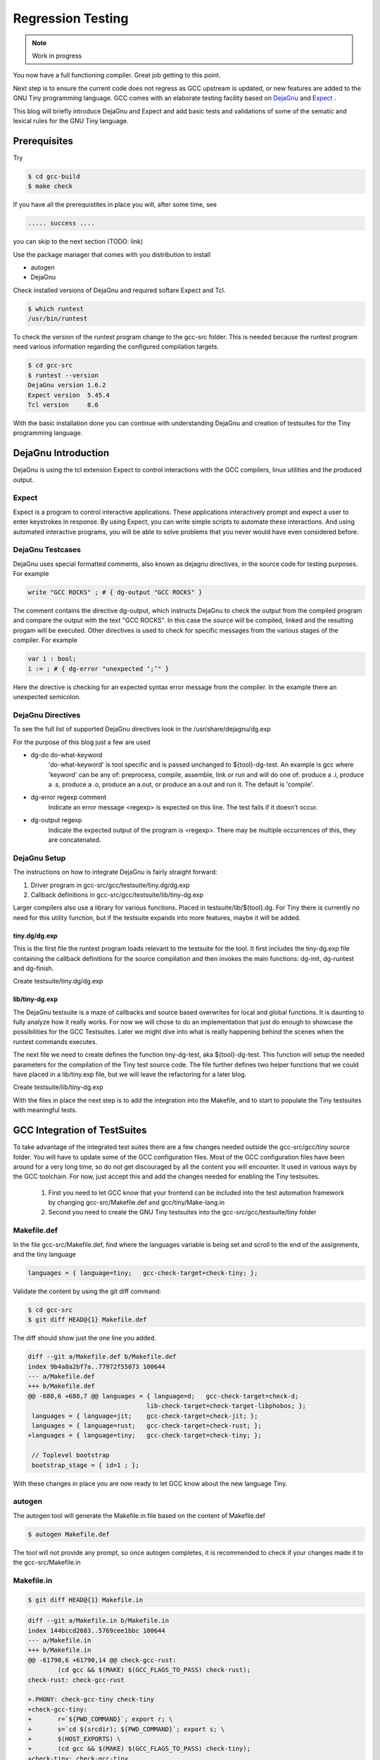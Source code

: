 
******************
Regression Testing
******************

.. note:: 
  Work in progress

You now have a full functioning compiler. Great job getting to this point.

Next step is to ensure the current code does not regress as GCC upstream 
is updated, or new features are added to the GNU Tiny programming language.
GCC comes with an elaborate testing facility based on 
`DejaGnu <https://www.gnu.org/software/dejagnu>`_
and
`Expect <https://wiki.tcl-lang.org/page/Expect>`_
.

This blog will briefly introduce DejaGnu and Expect and add basic tests and 
validations of some of the sematic and lexical rules for the GNU Tiny language.

Prerequisites
=============

Try

.. code-block:: shell-session

    $ cd gcc-build
    $ make check


If you have all the prerequistites in place you will, after some time, see

.. code-block:: shell-session

    ..... success ....

you can skip to the next section (TODO: link)

Use the package manager that comes with you distribution to install

- autogen
- DejaGnu

Check installed versions of DejaGnu and required softare Expect and Tcl.

.. code-block:: shell-session

    $ which runtest
    /usr/bin/runtest

To check the version of the runtest program change to the gcc-src folder. This 
is needed because the runtest program need various information regarding 
the configured compilation targets. 

.. code-block:: shell-session

    $ cd gcc-src
    $ runtest --version
    DejaGnu version 1.6.2
    Expect version  5.45.4
    Tcl version     8.6

With the basic installation done you can continue with understanding DejaGnu
and creation of testsuites for the Tiny programming language.

DejaGnu Introduction
====================

.. https://www.embecosm.com/appnotes/ean8/ean8-howto-dejagnu-1.0.html
.. https://www.gnu.org/software/dejagnu/dejagnu.pdf
.. https://wiki.tcl-lang.org/page/Expect
.. https://en.wikipedia.org/wiki/Expect
.. Exploring Expect https://learning.oreilly.com/library/view/exploring-expect/9781565920903/

DejaGnu is using the tcl extension Expect to control interactions with 
the GCC compilers, linux utilities and the produced output.


Expect
------

Expect is a program to control interactive applications. These applications 
interactively prompt and expect a user to enter keystrokes in response. 
By using Expect, you can write simple scripts to automate these 
interactions. And using automated interactive programs, you will be 
able to solve problems that you never would have even considered before.


DejaGnu Testcases
-----------------

DejaGnu uses special formatted comments, also known as dejagnu directives, 
in the source code for testing purposes. For example

.. code-block:: shell

    write "GCC ROCKS" ; # { dg-output "GCC ROCKS" }

The comment contains the directive dg-output, which instructs DejaGnu to 
check the output from the compiled program and compare the output with the
text "GCC ROCKS". In this case the source will be compiled, linked and the
resulting progam will be executed. 
Other directives is used to check for specific messages from the various 
stages of the compiler. For example

.. code-block:: shell

    var i : bool;
    i := ; # { dg-error "unexpected ‘;’" }

Here the directive is checking for an expected syntax error message 
from the compiler. In the example there an unexpected semicolon.

DejaGnu Directives
------------------

To see the full list of supported DejaGnu directives look in the /usr/share/dejagnu/dg.exp

For the purpose of this blog just a few are used

- dg-do do-what-keyword
	'do-what-keyword' is tool specific and is passed unchanged to
	${tool}-dg-test.  An example is gcc where 'keyword' can be any of:
	preprocess, compile, assemble, link or run
	and will do one of: produce a .i, produce a .s, produce a .o,
	produce an a.out, or produce an a.out and run it. The default is
	'compile'.

- dg-error regexp comment
	Indicate an error message <regexp> is expected on this line.
	The test fails if it doesn't occur.

- dg-output regexp
	Indicate the expected output of the program is <regexp>.
	There may be multiple occurrences of this, they are concatenated.



.. graphviz  :  : part12_expect.dot

DejaGnu Setup
-------------

The instructions on how to integrate DejaGnu is fairly straight forward: 

1. Driver program in gcc-src/gcc/testsuite/tiny.dg/dg.exp
2. Callback definitions in gcc-src/gcc/testsuite/lib/tiny-dg.exp

Larger compilers also use a library for various functions. Placed in 
testsuite/lib/${tool}.dg. 
For Tiny there is currently no need for this utility function, but if the 
testsuite expands into more features, maybe it will be added.

tiny.dg/dg.exp
~~~~~~~~~~~~~~

This is the first file the runtest program loads relevant to the testsuite 
for the tool. It first includes the tiny-dg.exp file containing the callback 
definitions for the source compilation and then invokes the main 
functions: dg-init, dg-runtest and dg-finish.

Create testsuite/tiny.dg/dg.exp

.. code-block:: shell
    :linenos:

    #   Copyright (C) 2009-2023 Free Software Foundation, Inc.

    # This program is free software; you can redistribute it and/or modify
    # it under the terms of the GNU General Public License as published by
    # the Free Software Foundation; either version 3 of the License, or
    # (at your option) any later version.
    # 
    # This program is distributed in the hope that it will be useful,
    # but WITHOUT ANY WARRANTY; without even the implied warranty of
    # MERCHANTABILITY or FITNESS FOR A PARTICULAR PURPOSE.  See the
    # GNU General Public License for more details.
    # 
    # You should have received a copy of the GNU General Public License
    # along with GCC; see the file COPYING3.  If not see
    # <http://www.gnu.org/licenses/>.

    # testsuite/tiny.dg/dg.exp
    # Load support procs.
    load_lib tiny-dg.exp

    # If a testcase doesn't have special options, use these.
    global DEFAULT_TINYCFLAGS
    if ![info exists DEFAULT_TINYCFLAGS] then {
        set DEFAULT_TINYCFLAGS ""
    }

    # Initialize 'dg'.
    dg-init

    # Main loop.
    dg-runtest [lsort [glob -nocomplain $srcdir/$subdir/*.tiny ] ] "" $DEFAULT_TINYCFLAGS

    # All done.
    dg-finish


lib/tiny-dg.exp
~~~~~~~~~~~~~~~

The DejaGnu testsuite is a maze of callbacks and source based 
overwrites for local and global functions. It is daunting to fully
analyze how it really works. For now we will chose to do an implementation
that just do enough to showcase the possibilities for the GCC Testsuites. 
Later we might dive into what is really happening behind the scenes when the
runtest commands executes.

The next file we need to create defines the function tiny-dg-test, 
aka ${tool}-dg-test. This function will setup the needed parameters
for the compilation of the Tiny test source code. The file further defines
two helper functions that we could have placed in a lib/tiny.exp file, but
we will leave the refactoring for a later blog.

Create testsuite/lib/tiny-dg.exp

.. code-block:: shell
    :linenos:

    #   Copyright (C) 2009-2023 Free Software Foundation, Inc.

    # This program is free software; you can redistribute it and/or modify
    # it under the terms of the GNU General Public License as published by
    # the Free Software Foundation; either version 3 of the License, or
    # (at your option) any later version.
    # 
    # This program is distributed in the hope that it will be useful,
    # but WITHOUT ANY WARRANTY; without even the implied warranty of
    # MERCHANTABILITY or FITNESS FOR A PARTICULAR PURPOSE.  See the
    # GNU General Public License for more details.
    # 
    # You should have received a copy of the GNU General Public License
    # along with GCC; see the file COPYING3.  If not see
    # <http://www.gnu.org/licenses/>.


    #
    # DejaGnu Setup for the Tiny language
    #   For details to the Dejagnu directives and more 
    #   see: https://gcc.gnu.org/onlinedocs/gccint/Directives.html
    #

    #
    # Define tiny callbacks for dg.exp.
    # Loading /usr/share/dejagnu/dg.exp
    #
    load_lib dg.exp

    #
    # tiny-dg-test
    #    This is called from share/dejagnu/dg.exp
    # 
    proc tiny-dg-test { prog do_what extra_tool_flags } {
    puts "+lib/tiny-dg.exp: tiny-dg-test [file rootname [file tail $prog]]"

        # Set up options, based on what we're going to do.
    #    - Setting of the compiler type is handled in the dejagnu file /usr/share/dejagnu/target.exp
    #      Use the c++ compiler as Tiny is integrated into the gcc compiler.
    #    - Suppress advanced diagnostic messages from gcc: additional_flags=-fdiagnostics-plain-output
        set options [list "c++" "additional_flags=-fdiagnostics-plain-output"]

        set compile_type [compile-type $do_what]
        set output_file  [compile-outfile $do_what $prog]

        verbose "tiny_compile $prog $output_file $compile_type $options" 4
        set comp_output [tiny_compile "$prog" "$output_file" "$compile_type" $options]

        return [list $comp_output $output_file]
    }


    # 
    # compile-type 
    # -- based on gcc-dg.exp, proc gcc-dg-test-1
    #    translate dg-do directive to compile type: preprocess, assembly, object, executable
    #
    proc compile-type { do_what } {
        switch $do_what {
    "preprocess" {
        set compile_type "preprocess"
    }
    "compile" {
        set compile_type "assembly"
    }
    "assemble" {
        set compile_type "object"
    }
    "link" {
        set compile_type "executable"
    }
    "run" {
        set compile_type "executable"
    }
    default {
        perror "$do_what: not a valid dg-do keyword"
        set compile_type ""
    }
        }
    return $compile_type 
    }

    # 
    # compile-outfile 
    # -- based on gcc-dg.exp, proc gcc-dg-test-1
    #    translate dg-do directive to compile outfile type: .i, .s, .o, -exe
    #
    proc compile-outfile { do_what prog } {
        switch $do_what {
    "preprocess" {
        set output_file "[file rootname [file tail $prog]].i"
    }
    "compile" {
        set output_file "[file rootname [file tail $prog]].s"
    }
    "assemble" {
        set output_file "[file rootname [file tail $prog]].o"
    }
    "link" {
        set output_file "[file rootname [file tail $prog]]-exe"
    }
    "run" {
        set output_file "./[file rootname [file tail $prog]]-exe"
    }
    default {
        perror "$do_what: not a valid dg-do keyword"
        set output_file ""
    }
        }
    return $output_file
    }


With the files in place the next step is to add the integration into the Makefile, 
and to start to populate the Tiny testsuites with meaningful tests.

GCC Integration of TestSuites
=============================

To take advantage of the integrated test suites there are a few changes needed 
outside the gcc-src/gcc/tiny source folder. You will have to update some of the GCC 
configuration files. Most of the GCC configuration files have been around for a very
long time, so do not get discouraged by all the content you will encounter. It used 
in various ways by the GCC toolchain. For now, just accept this and add the changes
needed for enabling the Tiny testsuites.

  1. First you need to let GCC know that your frontend can be included into the test automation framework by changing gcc-src/Makefile.def and gcc/tiny/Make-lang.in
  2. Second you need to create the GNU Tiny testsuites into the gcc-src/gcc/testsuite/tiny folder


Makefile.def
------------

In the file gcc-src/Makefile.def, find where the languages variable is being set 
and scroll to the end of the assignments, and the tiny language

.. code-block:: Makefile

    languages = { language=tiny;   gcc-check-target=check-tiny; };

Validate the content by using the git diff command:

.. code-block:: shell

    $ cd gcc-src
    $ git diff HEAD@{1} Makefile.def


The diff should show just the one line you added.

.. code-block:: diff

    diff --git a/Makefile.def b/Makefile.def
    index 9b4a8a2bf7a..77972f55073 100644
    --- a/Makefile.def
    +++ b/Makefile.def
    @@ -688,6 +688,7 @@ languages = { language=d;   gcc-check-target=check-d;
                                    lib-check-target=check-target-libphobos; };
     languages = { language=jit;    gcc-check-target=check-jit; };
     languages = { language=rust;   gcc-check-target=check-rust; };
    +languages = { language=tiny;   gcc-check-target=check-tiny; };
    
     // Toplevel bootstrap
     bootstrap_stage = { id=1 ; };

With these changes in place you are now ready to let GCC know about the new language Tiny.

autogen
-------

The autogen tool will generate the Makefile.in file based on the content of Makefile.def

.. code-block:: shell
    
    $ autogen Makefile.def


The tool will not provide any prompt, so once autogen completes, it is recommended to 
check if your changes made it to the gcc-src/Makefile.in

Makefile.in
-----------

.. code-block:: shell
    
    $ git diff HEAD@{1} Makefile.in


.. code-block:: diff
    
    diff --git a/Makefile.in b/Makefile.in
    index 144bccd2603..5769cee1bbc 100644
    --- a/Makefile.in
    +++ b/Makefile.in
    @@ -61790,6 +61790,14 @@ check-gcc-rust:
            (cd gcc && $(MAKE) $(GCC_FLAGS_TO_PASS) check-rust);
    check-rust: check-gcc-rust
    
    +.PHONY: check-gcc-tiny check-tiny
    +check-gcc-tiny:
    +       r=`${PWD_COMMAND}`; export r; \
    +       s=`cd $(srcdir); ${PWD_COMMAND}`; export s; \
    +       $(HOST_EXPORTS) \
    +       (cd gcc && $(MAKE) $(GCC_FLAGS_TO_PASS) check-tiny);
    +check-tiny: check-gcc-tiny
    +
    
    # The gcc part of install-no-fixedincludes, which relies on an intimate
    # knowledge of how a number of gcc internal targets (inter)operate.  Delegate.

Looks like there are two new phony targets: check-gcc-tiny and check-tiny. 
We will disect this later once we execute the make check-tiny command.

Let's check everything is still working as expected

.. code-block:: shell

    $ cd gcc-build
    $ rm -rf *
    $ ../gcc/configure --prefix=$PWD/../gcc-install --disable-multilib --disable-bootstrap --enable-languages=c,c++,tiny
    $ make -j
    $ make -j install

If everything goes well you should see something like

.. code-block:: shell-session

    make[1]: Leaving directory '/home/chatai/github/gcc-build'

Now a good time to try the new target for the tine test suite.

.. code-block:: shell

    $ make check-tiny

The output will be very verbose. In a later section we will dive into the 
meaning of the output. For now the ... denote the shortened output.

.. code-block:: shell-session

    r=`${PWDCMD-pwd}`; export r; \
    s=`cd ../gcc; ${PWDCMD-pwd}`; export s;
    ...
    FLEX="flex"; export FLEX; LEX="flex"; ...
    ...
    (cd gcc && make ... check-tiny);
    make[1]: Entering directory '/home/chatai/github/gcc-build/gcc'
    make[1]: *** No rule to make target 'check-tiny'.  Stop.
    make[1]: Leaving directory '/home/chatai/github/gcc-build/gcc'
    make: *** [Makefile:19673: check-gcc-tiny] Error 2


The error indicates that make could not find the expected target check-tiny. 
Still some more work to complete this part of the integration.


gcc/tiny/Make-lang.in
---------------------

In the gcc/tiny/Make-lang.in file we need to let the generic test suite 
framework know that the Tiny language will use the standard testsuites 
features:

.. code-block:: shell
    
    $ git diff HEAD@{1} Make-lang.in

.. code-block:: diff

    diff --git a/gcc/tiny/Make-lang.in b/gcc/tiny/Make-lang.in
    index c473b974c08..a3405518e46 100644
    --- a/gcc/tiny/Make-lang.in
    +++ b/gcc/tiny/Make-lang.in
    @@ -81,3 +81,10 @@ tiny.stagefeedback: stagefeedback-start
            -mv tiny/*$(objext) stagefeedback/tiny
    
    selftest-tiny:
    +
    +# List of targets that can use the generic check- rule and its // variant.
    +# Invoke with make check-tiny
    +lang_checks += check-tiny
    +lang_checks_parallelized += check-tiny
    +# For description see the check_$lang_parallelize comment in gcc/Makefile.in.
    +check_tiny_parallelize = 10000

To activate the changes to the Make-lang.in file you need to run make again.

.. code-block:: shell

    $ make -j
    $ make -j install
    $ make check-tiny


.. code-block:: shell-session

    $ make check-tiny

    r=`${PWDCMD-pwd}`; export r; \
    s=`cd ../gcc; ${PWDCMD-pwd}`; export s; \
    FLEX="flex"; export FLEX; ...
    (cd gcc && make ... check-tiny);
    make[1]: Entering directory '/home/chatai/github/gcc-build/gcc'
    Making a new config file...
    echo "set tmpdir /home/chatai/github/gcc-build/gcc/testsuite" >> ./site.tmp
    rm -rf testsuite/tiny-parallel
    make[2]: Entering directory '/home/chatai/github/gcc-build/gcc'
    (rootme=`${PWDCMD-pwd}`; export rootme; \
    srcdir=`cd ../../gcc/gcc; ${PWDCMD-pwd}` ; export srcdir ; \
    if [ -n "" ] \
    && [ -n "$GCC_RUNTEST_PARALLELIZE_DIR" ] \
    && [ -f testsuite/tiny-parallel/finished ]; then \
    rm -rf testsuite/tiny; \
    else \
    cd testsuite/tiny; \
    rm -f tmp-site.exp; \
    sed '/set tmpdir/ s|testsuite$|testsuite/tiny|' \
            < ../../site.exp > tmp-site.exp; \
    /bin/bash ${srcdir}/../move-if-change tmp-site.exp site.exp; \
    EXPECT=`if [ -f ${rootme}/../expect/expect ] ; then echo ${rootme}/../expect/expect ; else echo expect ; fi` ; export EXPECT ; \
    if [ -f ${rootme}/../expect/expect ] ; then  \
        TCL_LIBRARY=`cd .. ; cd ${srcdir}/../tcl/library ; ${PWDCMD-pwd}` ; \
        export TCL_LIBRARY ; \
    fi ; \
    `if [ -f ${srcdir}/../dejagnu/runtest ] ; then echo ${srcdir}/../dejagnu/runtest ; else echo runtest; fi` --tool tiny ; \
    if [ -n "$GCC_RUNTEST_PARALLELIZE_DIR" ] ; then \
        touch ${rootme}/testsuite/tiny-parallel/finished; \
    fi ; \
    fi )
    WARNING: Couldn't find tool init file
    Test run by chatai on Sun Aug 27 10:01:24 2023
    Native configuration is x86_64-pc-linux-gnu

                    === tiny tests ===

    Schedule of variations:
        unix

    Running target unix
    Using /usr/share/dejagnu/baseboards/unix.exp as board description file for target.
    Using /usr/share/dejagnu/config/unix.exp as generic interface file for target.
    Using /home/chatai/github/gcc/gcc/testsuite/config/default.exp as tool-and-target-specific interface file.

                    === tiny Summary ===

    make[2]: Leaving directory '/home/chatai/github/gcc-build/gcc'
    make[1]: Leaving directory '/home/chatai/github/gcc-build/gcc'


The line === tiny summary === indicates the runtest command was invoked. 
As expected there is a warning that a tool init file cannot be found. 
This is from the runtest command. Let get started on added the needed 
setup for the execution of the runtest commands.

gcc-src/testsuites
------------------


GNU Tiny TestSuites
===================

Setup
-----

create gcc/testsuites/tiny
create tiny/dg.exp
create lib/tiny-dg.exp
create lib/tiny.exp


Lexical testing
---------------

Does the language scanner follow all the rules of the input characters, and will proper error messages get emitted if there are illegal constructs.

Syntactical testing
-------------------

Does the language parser follow all the rules of the syntax and will the compiler generate meaningful, even helpful, hints on how to fix the syntax error.


Semantically testing
--------------------

Will the compiled code produce the expected results, including error handling like zero divide, over/underflows etc.

Will datatypes be enforced, and proper diagnostic messages created to there are unsupported assignments or calculations, For example: a=10*true is not a valid expression and assignment.

Try it out
==========

make check-tiny

